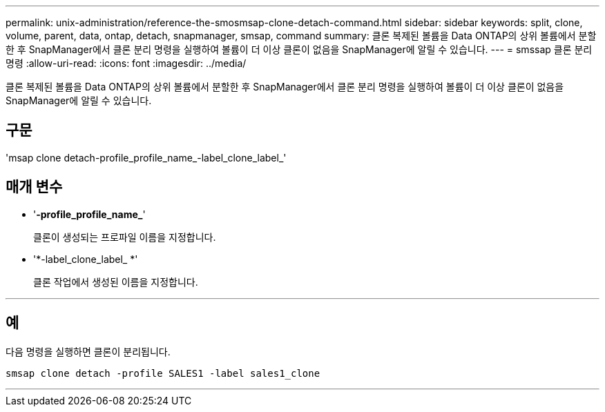 ---
permalink: unix-administration/reference-the-smosmsap-clone-detach-command.html 
sidebar: sidebar 
keywords: split, clone, volume, parent, data, ontap, detach, snapmanager, smsap, command 
summary: 클론 복제된 볼륨을 Data ONTAP의 상위 볼륨에서 분할한 후 SnapManager에서 클론 분리 명령을 실행하여 볼륨이 더 이상 클론이 없음을 SnapManager에 알릴 수 있습니다. 
---
= smssap 클론 분리 명령
:allow-uri-read: 
:icons: font
:imagesdir: ../media/


[role="lead"]
클론 복제된 볼륨을 Data ONTAP의 상위 볼륨에서 분할한 후 SnapManager에서 클론 분리 명령을 실행하여 볼륨이 더 이상 클론이 없음을 SnapManager에 알릴 수 있습니다.



== 구문

'msap clone detach-profile_profile_name_-label_clone_label_'



== 매개 변수

* '*-profile_profile_name_*'
+
클론이 생성되는 프로파일 이름을 지정합니다.

* '*-label_clone_label_ *'
+
클론 작업에서 생성된 이름을 지정합니다.



'''


== 예

다음 명령을 실행하면 클론이 분리됩니다.

[listing]
----
smsap clone detach -profile SALES1 -label sales1_clone
----
'''